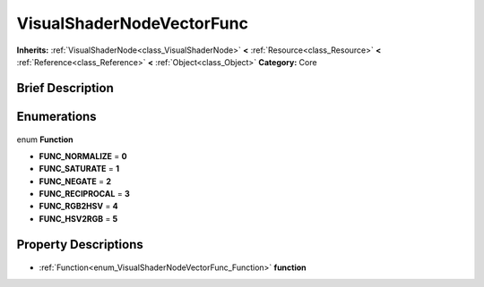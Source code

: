 .. Generated automatically by doc/tools/makerst.py in Godot's source tree.
.. DO NOT EDIT THIS FILE, but the VisualShaderNodeVectorFunc.xml source instead.
.. The source is found in doc/classes or modules/<name>/doc_classes.

.. _class_VisualShaderNodeVectorFunc:

VisualShaderNodeVectorFunc
==========================

**Inherits:** :ref:`VisualShaderNode<class_VisualShaderNode>` **<** :ref:`Resource<class_Resource>` **<** :ref:`Reference<class_Reference>` **<** :ref:`Object<class_Object>`
**Category:** Core

Brief Description
-----------------



Enumerations
------------

  .. _enum_VisualShaderNodeVectorFunc_Function:

enum **Function**

- **FUNC_NORMALIZE** = **0**
- **FUNC_SATURATE** = **1**
- **FUNC_NEGATE** = **2**
- **FUNC_RECIPROCAL** = **3**
- **FUNC_RGB2HSV** = **4**
- **FUNC_HSV2RGB** = **5**


Property Descriptions
---------------------

  .. _class_VisualShaderNodeVectorFunc_function:

- :ref:`Function<enum_VisualShaderNodeVectorFunc_Function>` **function**


